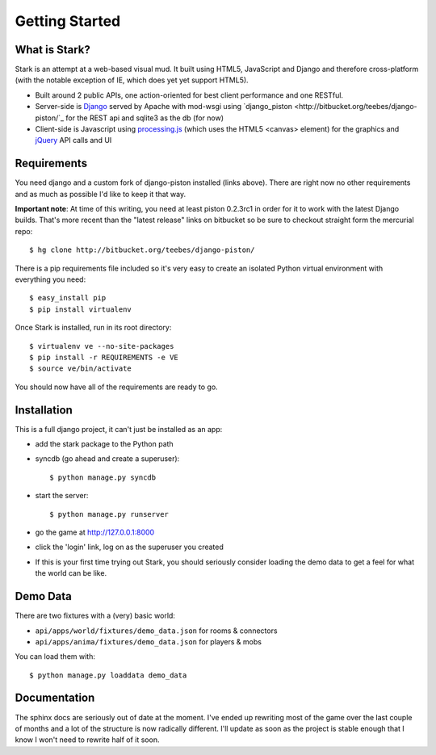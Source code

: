 ***************
Getting Started
***************

What is Stark?
==============
 
Stark is an attempt at a web-based visual mud. It built using HTML5, JavaScript
and Django and therefore cross-platform (with the notable exception of IE,
which does yet yet support HTML5).
 
* Built around 2 public APIs, one action-oriented for best client performance and one RESTful.

* Server-side is `Django <http://djangoproject.com/>`_ served by Apache with mod-wsgi using `django_piston <http://bitbucket.org/teebes/django-piston/`_ for the REST api and sqlite3 as the db (for now)
 
* Client-side is Javascript using `processing.js <http://processingjs.org/>`_ (which uses the HTML5 <canvas> element) for the graphics and `jQuery <http://jquery.com/>`_ API calls and UI

Requirements
============
 
You need django and a custom fork of django-piston installed (links above). There are right now no other requirements and as much as possible I'd like to keep it that way.
 
**Important note**: At time of this writing, you need at least piston 0.2.3rc1 in order for it to work with the latest Django builds. That's more recent than the "latest release" links on bitbucket so be sure to checkout straight form the mercurial repo:

::

  $ hg clone http://bitbucket.org/teebes/django-piston/

There is a pip requirements file included so it's very easy to create an isolated Python virtual environment with everything you need:

::

  $ easy_install pip
  $ pip install virtualenv

Once Stark is installed, run in its root directory:

::

  $ virtualenv ve --no-site-packages
  $ pip install -r REQUIREMENTS -e VE
  $ source ve/bin/activate

You should now have all of the requirements are ready to go.
 
Installation
============
 
This is a full django project, it can't just be installed as an app:
 
* add the stark package to the Python path
 
* syncdb (go ahead and create a superuser)::

  $ python manage.py syncdb
 
* start the server: ::

  $ python manage.py runserver
 
* go the game at http://127.0.0.1:8000

* click the 'login' link, log on as the superuser you created

* If this is your first time trying out Stark, you should seriously consider loading the demo data to get a feel for what the world can be like.
  
Demo Data
=========

There are two fixtures with a (very) basic world:

* ``api/apps/world/fixtures/demo_data.json`` for rooms & connectors
* ``api/apps/anima/fixtures/demo_data.json`` for players & mobs

You can load them with: ::

  $ python manage.py loaddata demo_data

Documentation
=============

The sphinx docs are seriously out of date at the moment. I've ended up rewriting most of the game over the last couple of months and a lot of the structure is now radically different. I'll update as soon as the project is stable enough that I know I won't need to rewrite half of it soon.
